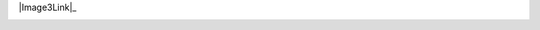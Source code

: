 

|Image1Link|_ |Image2Link|_ |Image3Link|_ |Image4Link|_

.. |Image1Link| image:: https://img.shields.io/travis/sonofeft/EngCoolProp.svg
.. _Image1Link: https://travis-ci.org/sonofeft/EngCoolProp

.. |Image2Link| image:: https://img.shields.io/pypi/v/EngCoolProp.svg
.. _Image2Link: https://pypi.python.org/pypi/engcoolprop

.. image:: https://img.shields.io/badge/python-2.7|3.6|3.7-blue

.. |Image4Link| image:: https://img.shields.io/pypi/l/EngCoolProp.svg
.. _Image4Link: https://pypi.python.org/pypi/engcoolprop

